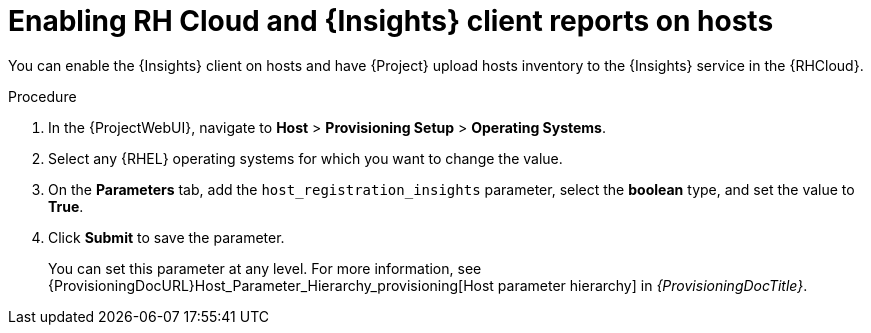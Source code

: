:_mod-docs-content-type: PROCEDURE

[id="enabling-rh-cloud-and-insights-client-reports-on-hosts_{context}"]
= Enabling RH Cloud and {Insights} client reports on hosts

[role="_abstract"]
You can enable the {Insights} client on hosts and have {Project} upload hosts inventory to the {Insights} service in the {RHCloud}.

ifdef::katello,foreman-el,foreman-deb[]
{Insights} is a service by Red Hat for {RHEL} hosts.
Ensure to set this parameter for {RHEL} hosts only.
If you set the parameter on any non-{RHEL} operating systems, {Project} automatically uploads new reports to the {RHCloud} when enabled in RH Cloud {Project} settings.
endif::[]

.Procedure
. In the {ProjectWebUI}, navigate to *Host* > *Provisioning Setup* > *Operating Systems*.
. Select any {RHEL} operating systems for which you want to change the value.
. On the *Parameters* tab, add the `host_registration_insights` parameter, select the *boolean* type, and set the value to *True*.
. Click *Submit* to save the parameter.
+
You can set this parameter at any level.
For more information, see {ProvisioningDocURL}Host_Parameter_Hierarchy_provisioning[Host parameter hierarchy] in _{ProvisioningDocTitle}_.

